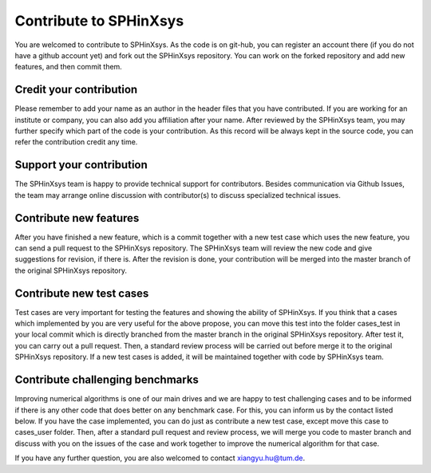 ==========================
Contribute to SPHinXsys
==========================

You are welcomed to contribute to SPHinXsys. 
As the code is on git-hub, you can register an account there (if you do not have a github account yet) 
and fork out the SPHinXsys repository.
You can work on the forked repository and add new features, and then commit them. 

Credit your contribution
---------------------------

Please remember to add your name as an author in the header files that you have contributed.
If you are working for an institute or company, you can also add you affiliation after your name.
After reviewed by the SPHinXsys team, you may further specify which part of the code is your contribution. 
As this record will be always kept in the source code, you can refer the contribution credit any time.  

Support your contribution
---------------------------

The SPHinXsys team is happy to provide technical support for contributors.
Besides communication via Github Issues, the team may arrange online discussion with contributor(s) 
to discuss specialized technical issues.    

Contribute new features
---------------------------

After you have finished a new feature, 
which is a commit together with a new test case which uses the new feature,
you can send a pull request to the SPHinXsys repository. 
The SPHinXsys team will review the new code and give suggestions for revision, if there is.
After the revision is done, your contribution will be merged into the master branch of the original SPHinXsys repository.

Contribute new test cases
---------------------------

Test cases are very important for testing the features and showing the ability of SPHinXsys.
If you think that a cases which implemented by you are very useful for the above propose,
you can move this test into the folder cases_test in your local commit 
which is directly branched from the master branch in the original SPHinXsys repository.
After test it, you can carry out a pull request.
Then, a standard review process will be carried out before merge it to the original SPHinXsys repository.
If a new test cases is added, it will be maintained together with code by SPHinXsys team. 

Contribute challenging benchmarks
--------------------------------------

Improving numerical algorithms is one of our main drives 
and we are happy to test challenging cases and to be informed 
if there is any other code that does better on any benchmark case.
For this, you can inform us by the contact listed below. 
If you have the case implemented, you can do just as contribute a new test case, 
except move this case to cases_user folder. 
Then, after a standard pull request and review process, 
we will merge you code to master branch and discuss with you on the issues of the case 
and work together to improve the numerical algorithm for that case. 

If you have any further question, you are also welcomed to contact xiangyu.hu@tum.de.
